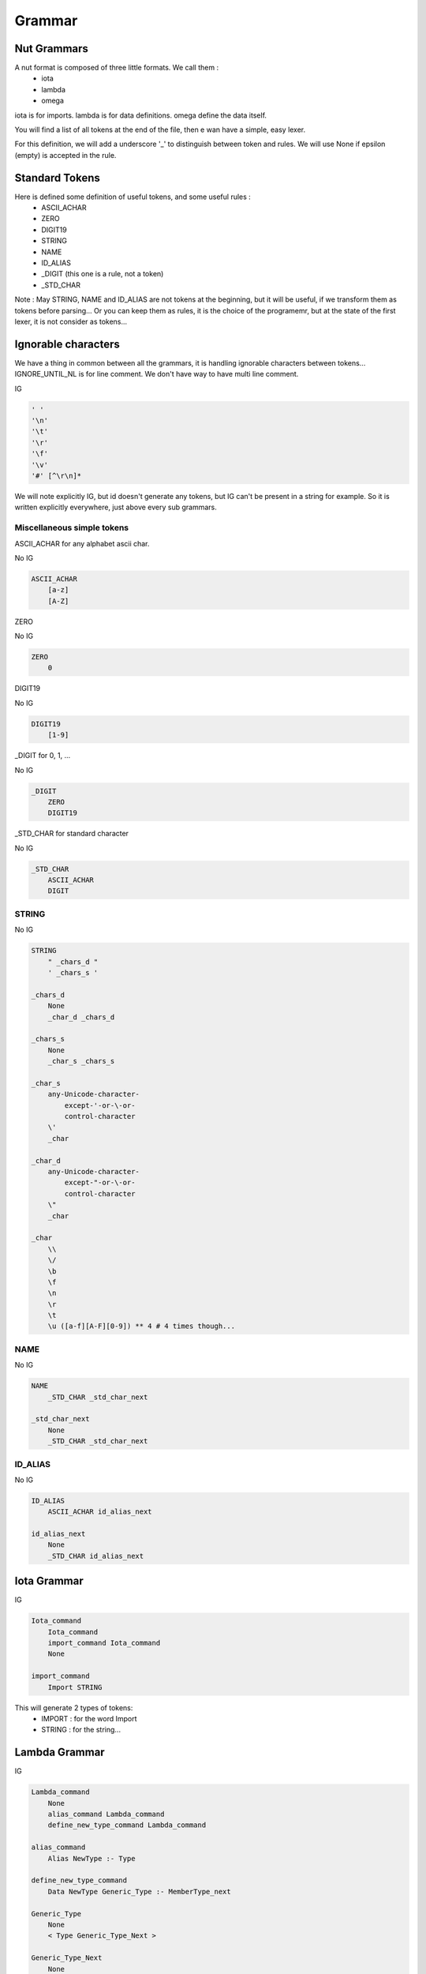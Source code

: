 Grammar
=======

Nut Grammars
------------

A nut format is composed of three little formats. We call them :
 - iota
 - lambda
 - omega

iota is for imports.
lambda is for data definitions.
omega define the data itself.

You will find a list of all tokens at the end of the file, then e wan have a simple, easy lexer.

For this definition, we will add a underscore '\_' to distinguish between token and rules.
We will use None if epsilon (empty) is accepted in the rule.

Standard Tokens
---------------

Here is defined some definition of useful tokens, and some useful rules :
 - ASCII_ACHAR
 - ZERO
 - DIGIT19
 - STRING
 - NAME
 - ID_ALIAS
 - \_DIGIT (this one is a rule, not a token)
 - \_STD_CHAR

Note : May STRING, NAME and ID_ALIAS are not tokens at the beginning, but it will be useful, if we transform them as tokens before parsing... Or you can keep them as rules, it is the choice of the programemr, but at the state of the first lexer, it is not consider as tokens...

Ignorable characters
--------------------

We have a thing in common between all the grammars, it is handling ignorable characters between tokens...
IGNORE_UNTIL_NL is for line comment.
We don't have way to have multi line comment.

IG

.. code-block:: none

    ' '
    '\n'
    '\t'
    '\r'
    '\f'
    '\v'
    '#' [^\r\n]*

We will note explicitly IG, but id doesn't generate any tokens, but IG can't be present in a string for example. So it is written explicitly everywhere, just above every sub grammars.

Miscellaneous simple tokens
~~~~~~~~~~~~~~~~~~~~~~~~~~~

ASCII_ACHAR for any alphabet ascii char.

No IG

.. code-block:: none

    ASCII_ACHAR
        [a-z]
        [A-Z]

ZERO

No IG

.. code-block:: none

    ZERO
        0

DIGIT19

No IG

.. code-block:: none

    DIGIT19
        [1-9]

\_DIGIT for 0, 1, ...

No IG

.. code-block:: none

    _DIGIT
        ZERO
        DIGIT19

\_STD_CHAR for standard character

No IG

.. code-block:: none

    _STD_CHAR
        ASCII_ACHAR
        DIGIT

STRING
~~~~~~

No IG

.. code-block:: none

    STRING
        " _chars_d "
        ' _chars_s '

    _chars_d
        None
        _char_d _chars_d

    _chars_s
        None
        _char_s _chars_s

    _char_s
        any-Unicode-character-
            except-'-or-\-or-
            control-character
        \'
        _char

    _char_d
        any-Unicode-character-
            except-"-or-\-or-
            control-character
        \"
        _char

    _char
        \\
        \/
        \b
        \f
        \n
        \r
        \t
        \u ([a-f][A-F][0-9]) ** 4 # 4 times though...

NAME
~~~~

No IG

.. code-block:: none

    NAME
        _STD_CHAR _std_char_next

    _std_char_next
        None
        _STD_CHAR _std_char_next

ID_ALIAS
~~~~~~~~

No IG

.. code-block:: none

    ID_ALIAS
        ASCII_ACHAR id_alias_next

    id_alias_next
        None
        _STD_CHAR id_alias_next

Iota Grammar
------------

IG

.. code-block:: none

    Iota_command
        Iota_command
        import_command Iota_command
        None

    import_command
        Import STRING

This will generate 2 types of tokens:
 - IMPORT : for the word Import
 - STRING : for the string...

Lambda Grammar
--------------

IG

.. code-block:: none

    Lambda_command
        None
        alias_command Lambda_command
        define_new_type_command Lambda_command

    alias_command
        Alias NewType :- Type

    define_new_type_command
        Data NewType Generic_Type :- MemberType_next

    Generic_Type
        None
        < Type Generic_Type_Next >

    Generic_Type_Next
        None
        , Type Generic_Type_Next

    MemberType
        None
        MemberType_next MemberType

    MemberType_next
        - Type Generic_Type : NameMember ContentMemberTypeDefault MemberType

    ContentMemberTypeDefault
        None
        = _value

This will generate this bunch of tokens:
 - ALIAS : for the word Alias word
 - NAME : for the Type and NewType... We use these words to be more understandable when we will read the grammar later. But in fact, they are just names, we will interpret them as Types later.
 - COLON_DASH : for ':-'
 - L_ANGLE_BRACE : for '<'
 - R_ANGLE_BRACE : for '>'
 - COMMA : for ','
 - COLON : for ':'
 - DASH_MINUS : for '-'
 - EQUAL : for '='
 - (all tokens about value, we will see them just below)

If we encounter '=', we use the \_value subgrammar to generate all the tokens.

More details about Type and Generic types can be found in the Language file.
There is something tricky here, about ContentMemberTypeDefault, see Language file. The \_value rule here and the \_value below are the same.

Omega Grammar
-------------

Here come the grammar: This is exactly the same as Json's one, except for some changes. All changes are written explicitly at the end of the grammar.

First, we will define all of the 6 objects that define Json by default. We can access of any of them by using the rule '\_value': We note that String is already defined above, and null is just a token and not a rule...

IG

.. code-block:: none

    _value
        *[ ID_ALIAS ]
        _value_reference _value_type

    _value_reference
        None
        &[ ID_ALIAS ]

    _value_type
        _object
        _array
        STRING
        _bool
        _number
        null

Tokens generated:
 - REF_ACCESS : for "\*["
 - REF_DEFINE : for "&["
 - R_SQ_BRACE : for "]"
 - STRING
 - NULL : for "null"

Object
~~~~~~

IG

.. code-block:: none

    _object
        _object_identifier { _object_content }

    _object_identifier
        None
        Type

    _object_content
        None
        _pair _members

    _pair
        _key : _value

    _key
        STRING
        NAME

    _members
        , _pair _members_comma
        _members_no_comma

    _members_no_comma
        None
        _pair _members_no_comma

    _members_comma
        None
        _pair , _members_comma

We use the ':' token to know if we have to call the \_value sub grammar.

Tokens generated:
 - STRING
 - NAME
 - L_BRACE : for "{"
 - R_BRACE : for "}"
 - COMMA
 - COLON

Array
~~~~~

IG

.. code-block:: none

    _array
        [ _array_content ]

    _array_content
        None
        _value _elements

    _elements
        , _value _elements_comma
        _elements_no_comma

    _elements_no_comma
        None
        _value _elements_no_comma

    _elements_comma
        None
        _value , _elements_comma

Here, we need a explicit state to know if we have to call \_value sub grammar

Tokens generated:
 - L_SQ_BRACE : for '['
 - R_SQ_BRACE : for ']'
 - COMMA

Bool
~~~~

IG

.. code-block:: none

    _bool
        true
        false

Tokens generated:
 - TRUE
 - FALSE

Number
~~~~~~

No IG here

.. code-block:: none

    _number
        _whole_part
        _whole_part _frac
        _whole_part _exp
        _whole_part _frac _exp

    _whole_part
        _DIGIT
        DIGIT19 digits
        - _DIGIT
        - DIGIT19 digits

    _frac
        . digits

    _exp
        _exp_marker digits

    digits
        _DIGIT
        _DIGIT digits

    _exp_marker
        e [+-]?
        E [+-]?

Tokens generated:
 - \_DIGIT
 - DIGIT19
 - POINT : for '.'
 - PLUS : for '+'
 - DASH_MINUS : for '-'
 - EXP_MARKER : for 'e' or 'E'

Real Omega Grammar
~~~~~~~~~~~~~~~~~~

It is using all above :)

IG

.. code-block:: none

    _root
        _Data_Type_Identifier _Type_Root

    _Data_Type_Identifier
        None
        &[ id alias ]
        @

    _Type_Root
        _object
        _array
        &[ is_alias ]

Changes with json
~~~~~~~~~~~~~~~~~

 - String can be with single quote
 - id aliases
 - Object can be a data type now with the data type identifier.
 - a key of a object member is not necessary a string, it is just to simplify the syntax, and make it more readable.
 - comma is now optional to distinguish two elements, it clarify the syntax
